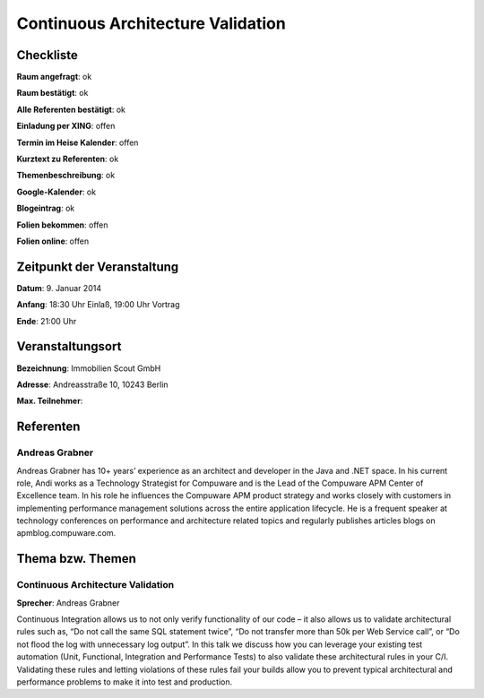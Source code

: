Continuous Architecture Validation
=================

Checkliste
----------

**Raum angefragt**: ok

**Raum bestätigt**: ok

**Alle Referenten bestätigt**: ok

**Einladung per XING**: offen

**Termin im Heise Kalender**: offen

**Kurztext zu Referenten**: ok

**Themenbeschreibung**: ok

**Google-Kalender**: ok

**Blogeintrag**: ok

**Folien bekommen**: offen

**Folien online**: offen

Zeitpunkt der Veranstaltung
---------------------------

**Datum**: 9. Januar 2014

**Anfang**: 18:30 Uhr Einlaß, 19:00 Uhr Vortrag

**Ende**: 21:00 Uhr

Veranstaltungsort
-----------------

**Bezeichnung**: Immobilien Scout GmbH

**Adresse**: Andreasstraße 10, 10243 Berlin

**Max. Teilnehmer**:

Referenten
----------

Andreas Grabner
~~~~~~
Andreas Grabner has 10+ years’ experience as an architect and
developer in the Java and .NET space. In his current role, Andi works
as a Technology Strategist for Compuware and is the Lead of the
Compuware APM Center of Excellence team. In his role he influences the
Compuware APM product strategy and works closely with customers in
implementing performance management solutions across the entire
application lifecycle. He is a frequent speaker at technology
conferences on performance and architecture related topics and
regularly publishes articles blogs on apmblog.compuware.com.

Thema bzw. Themen
-----------------

Continuous Architecture Validation
~~~~~~~~~~~~~~~~~~~
**Sprecher**: Andreas Grabner

Continuous Integration allows us to not only verify functionality 
of our code – it also allows us to validate architectural rules 
such as, “Do not call the same SQL statement twice”, 
“Do not transfer more than 50k per Web Service call”, or
“Do not flood the log with unnecessary log output”. In this talk
we discuss how you can leverage your existing test automation 
(Unit, Functional, Integration and Performance Tests) to also 
validate these architectural rules in your C/I. Validating these 
rules and letting violations of these rules fail your builds 
allow you to prevent typical architectural and performance 
problems to make it into test and production.


